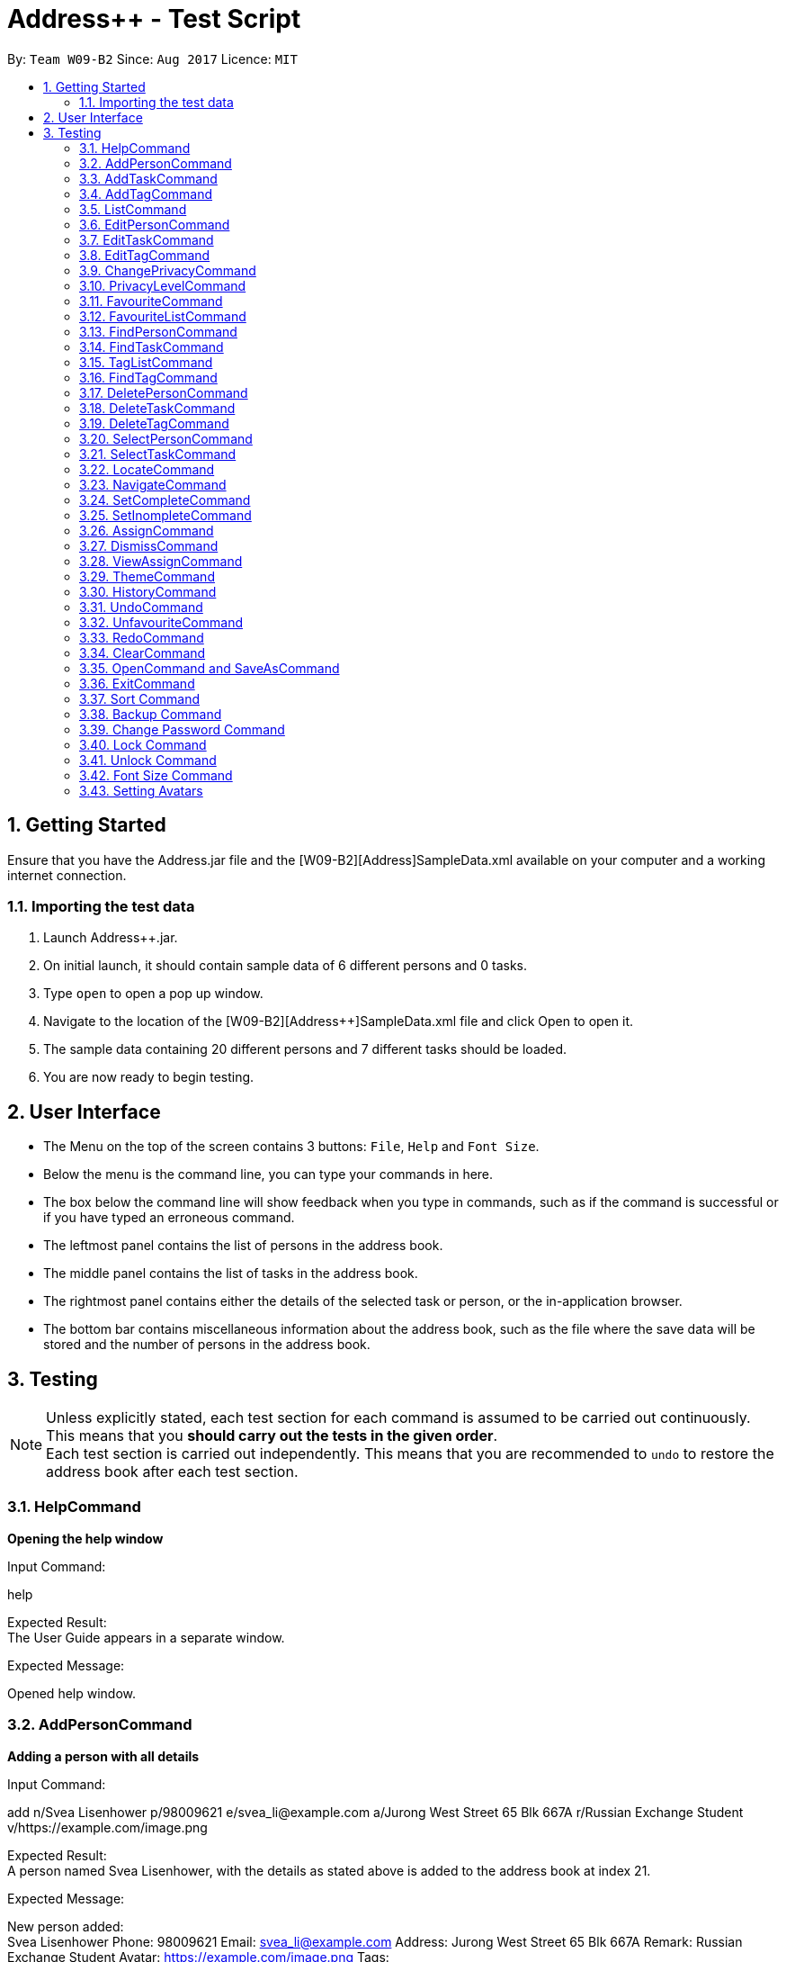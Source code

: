 = Address++ - Test Script
:toc:
:toc-title:
:toc-placement: preamble
:sectnums:
:imagesDir: images
:stylesDir: stylesheets
:experimental:
ifdef::env-github[]
:tip-caption: :bulb:
:note-caption: :information_source:
endif::[]
:repoURL: https://github.com/CS2103AUG2017-W09-B2/main

By: `Team W09-B2`      Since: `Aug 2017`      Licence: `MIT` +

== Getting Started

Ensure that you have the Address++.jar file and the [W09-B2][Address++]SampleData.xml available on your computer and a working internet connection.

=== Importing the test data
. Launch Address++.jar.
. On initial launch, it should contain sample data of 6 different persons and 0 tasks.
. Type `open` to open a pop up window.
. Navigate to the location of the [W09-B2][Address++]SampleData.xml file and click Open to open it.
. The sample data containing 20 different persons and 7 different tasks should be loaded.
. You are now ready to begin testing.

== User Interface
* The Menu on the top of the screen contains 3 buttons: `File`, `Help` and `Font Size`.
* Below the menu is the command line, you can type your commands in here.
* The box below the command line will show feedback when you type in commands, such as if the command is successful or if you have typed an erroneous command.
* The leftmost panel contains the list of persons in the address book.
* The middle panel contains the list of tasks in the address book.
* The rightmost panel contains either the details of the selected task or person, or the in-application browser.
* The bottom bar contains miscellaneous information about the address book, such as the file where the save data will be stored and the number of persons in the address book.

== Testing

[NOTE]
Unless explicitly stated, each test section for each command is assumed to be carried out continuously. +
This means that you *should carry out the tests in the given order*. +
Each test section is carried out independently. This means that you are recommended to `undo` to restore the address book after each test section.

=== HelpCommand

*Opening the help window*

Input Command: +
****
help
****
Expected Result: +
The User Guide appears in a separate window.

Expected Message: +
****
Opened help window.
****

=== AddPersonCommand

*Adding a person with all details*

Input Command: +
****
add n/Svea Lisenhower p/98009621 e/svea_li@example.com a/Jurong West Street 65 Blk 667A r/Russian Exchange Student v/https://example.com/image.png
****
Expected Result: +
A person named Svea Lisenhower, with the details as stated above is added to the address book at index 21. +

Expected Message: +
****
New person added: +
Svea Lisenhower Phone: 98009621 Email: svea_li@example.com Address: Jurong West Street 65 Blk 667A Remark: Russian Exchange Student Avatar: https://example.com/image.png Tags:
****

*Adding a person with missing compulsory details*

Input Command: +
****
add p/98009621 e/svea_li@example.com a/Jurong West Street 65 Blk 667A r/Russian Exchange Student v/https://example.com/image.png
****
Expected Result: +
An error message is printed out, as name is a compulsory field and cannot be missing.

Expected Message: +
****
Invalid command format! +
add: Adds a person to the address book. Parameters: n/NAME [p/PHONE] [e/EMAIL] [a/ADDRESS] [r/REMARK] [v/AVATAR] [t/TAG]... +
Example: add n/John Doe p/98765432 e/johnd@example.com a/311, Clementi Ave 2, #02-25 r/Sells sea shells on the sea shore v/avatar-filepath.pngt/friends t/owesMoney
****

*Adding a person with missing optional details*

Input Command: +
****
add n/Kent Seethis
****
Expected Result: +
A person named Kent Seethis, but with no other details is added to the address book at index 22. +

Expected Message: +
****
New person added: +
Kent Seethis Phone:  Email:  Address:  Remark:  Avatar:  Tags:
****

*Adding a person with invalid phones*

Input Command: +
****
add n/Fionnes Karl p/@
****
Expected Result: +
An error message is printed, as the specified phone is invalid.

Expected Message: +
****
Phone numbers can only contain numbers, and should be at least 3 digits long
****

*Adding a person with invalid emails*

Input Command: +
****
add n/Fionnes Karl e/here
****
Expected Result: +
An error message is printed, as the specified email is invalid.

Expected Message: +
****
Person emails should be 2 alphanumeric/period strings separated by '@'
****

*Adding a person with invalid tags*

Input Command: +
****
add n/Fionnes Karl t/@
****
Expected Result: +
An error message is printed, as the specified tag is invalid.

Expected Message: +
****
Tags names should be alphanumeric
****

=== AddTaskCommand

*Adding a task with all details*

Input Command: +
****
add task/ n/Buy pencils d/Buy 4 pencils from Popular by/18 November 7pm p/2 a/West Point
****
Expected Result: +
A task named "Buy pencils", with a description of "Buy 4 pencils from Popular", with a deadline of "Sat Nov 18 19:00:00 SGT 2017",
a priority of "Low", and an address of "West Point" is added to the addresss book at index 8 in the task list. +

Expected Message: +
****
New task added: +
Buy pencils Description: Buy 4 pencils from Popular Deadline: Sat Nov 18 19:00:00 SGT 2017 Priority: Low Address: West Point <Incomplete> +
****

*Adding a task with missing compulsory details*

Input Command: +
****
add task/ d/Buy 4 pencils from Popular by/18 November 7pm p/2 a/West Point
****
Expected Result: +
An error message is printed out, as name is a compulsory field and cannot be missing.

Expected Message: +
****
Invalid command format! +
add task/: Adds a task to the address book. Parameters: n/NAME [d/DESCRIPTION] [by/DEADLINE] [p/PRIORITY] [a/ADDRESS] +
Example: add task/ n/Buy pencil d/Buy a new pencil from ABS by/10-10-2017 p/4 a/12 Kent Ridge Crescent, 119275
****

*Adding a task with missing optional details*

Input Command: +
****
add task/ n/Create better task
****
Expected Result: +
A task with the name "Create better task", and no other details present is added to the address book at index 9 in the task list. +

Expected Message: +
****
New task added:
Create better task Description:  Deadline:  Priority:  Address:  <Incomplete>
****

*Adding a task with invalid deadlines*

Input Command: +
****
add task/ n/Create better task by/AAAAAAAAAAAAA
****
Expected Result: +
An error message is printed, as the specified deadline is invalid.

Expected Message: +
****
The specified date is invalid.
****

*Adding a task with invalid priority*

Input Command: +
****
add task/ n/Create better task p/99999999
****
Expected Result: +
An error message is printed, as the specified priority is invalid.

Expected Message: +
****
Task priorities must be an integer from 0 to 5, inclusive, where 5 represents the highest priority
****

=== AddTagCommand

*Adding tags to persons in Address++*

Input Command: +
****
add tag/ 1 2 t/friends
****
Expected Result: +
The first two person in the person list will have the tag `friends` but it will not show in the person panel.

Expected Message: +
Added Tag: [friends]

Input Command: +
****
add tag/ t/friends
****
Expected Result: +
All persons in the Address++ will have the tag `friends`.

Expected Message: +
Added Tag: [friends]

*Failing to add tags to persons if all of them having the input tags*

Input Command: +
****
add tag/ 1 3 t/friends
****
Expected Result: +
An error message will displayed since all of them have the tag `friends` already.

Expected Message: +
This tag already exists in all target persons in the current list.

*Failing to add tags to persons with invalid index*

Input Command: +
****
add tag/ 23 t/friends
****
Expected Result: +
An error message will displayed since there is no 23rd person in the person list.

Expected Message: +
The person index provided is invalid.

*Failing to add tags to persons with no input tags*

Input Command: +
****
add tag/ 1 t/
****
Expected Result: +
An error message will displayed since there is no input tags.

Expected Message: +
Tags names should be alphanumeric

=== ListCommand

*List all entries*

Input Command: +
****
list
****
Expected Result: +
All tasks and persons in the address book are listed.

Expected Message: +
****
Listed all entries
****

=== EditPersonCommand

*Editing a person for all entries*

Input Command: +
****
edit 7 n/Laura Edelweiss p/1111111 a/House of Edelweiss e/laura@example.com r/Heiress to the House of Edelweiss t/Heiress v/https://example.com/validimage2.png
****
Expected Result: +
The person at index 7 (Elizabeth Edelweiss) is updated and now has new details matching the command.

Expected Message: +
****
Edited Person: +
Laura Edelweiss Phone: 1111111 Email: laura@example.com Address: House of Edelweiss Remark: Heiress to the House of Edelweiss Avatar: https://example.com/validimage2.png Tags: [Heiress]
****

*Editing a person with only 1 entry*

Input Command: +
****
edit 7 n/Elizabath Edelweiss

****
Expected Result: +
Only the name of the person at index 7 (Now named Laura Edelweiss) is changed to Elizabeth Edelweiss. All other details remain the same.

Expected Message: +
****
Edited Person: +
Elizabath Edelweiss Phone: 1111111 Email: laura@example.com Address: House of Edelweiss Remark: Heiress to the House of Edelweiss Avatar: https://example.com/validimage2.png Tags: [Heiress]
****

*Editing a task with invalid details*

Input Command: +
****
edit 7 n/
****
Expected Result: +
An error message is printed, as the specified name is invalid.

Expected Message: +
****
Person names should only contain alphanumeric characters and spaces, and it should not be blank
****

Input Command: +
****
edit 7 p/ppp
****
Expected Result: +
An error message is printed, as the specified phone is invalid.

Expected Message: +
****
Phone numbers can only contain numbers, and should be at least 3 digits long
****

Input Command: +
****
edit 7 e/ppp
****
Expected Result: +
An error message is printed, as the specified email is invalid.

Expected Message: +
****
Person emails should be 2 alphanumeric/period strings separated by '@'
****

Input Command: +
****
edit 7 t/@@@@@@
****
Expected Result: +
An error message is printed, as the specified name is invalid.

Expected Message: +
****
Tags names should be alphanumeric
****

*Editing a private person*

Input Command: +
****
edit 11 n/Unhide me
****
Expected Result: +
An error message is printed, as the person's name is private.

Expected Message: +
****
At least one field to be edited must be public.
****

*Editing an invalid person*

Input Command: +
****
edit 19999 n/Unhide me
****
Expected Result: +
An error message is printed, as the index is invalid.

Expected Message: +
****
The person index provided is invalid
****

=== EditTaskCommand

*Editing a task for all entries*

Input Command: +
****
edit task/ 7 n/Paper Castle d/Castle Garde by/9 December 2017 8pm p/1 a/NUS
****
Expected Result: +
The task at index 7 is updated and now has new details matching the command.

Expected Message: +
****
Edited Task: +
Paper Castle Description: Castle Garde Deadline: Sat Dec 09 20:00:00 SGT 2017 Priority: Lowest Address: NUS <Incomplete>
****

*Editing a task with only 1 entry*

Input Command: +
****
edit task/ 7 n/Sandcastle

****
Expected Result: +
Only the name of the task at index 7 (Now named Paper Castle) is changed to Sandcastle. All other details remain the same.

Expected Message: +
****
Edited Task: +
Sandcastle Description: Castle Garde Deadline: Sat Dec 09 20:00:00 SGT 2017 Priority: Lowest Address: NUS <Incomplete>
****

*Editing a task with invalid details*

Input Command: +
****
edit task/ 7 n/
****
Expected Result: +
An error message is printed, as the specified name is invalid.

Expected Message: +
****
Task names can be in any format, and should not be blank
****

Input Command: +
****
edit task/ 7 by/AAAAAAAA
****
Expected Result: +
An error message is printed, as the specified phone is invalid.

Expected Message: +
****
The specified date is invalid.
****

Input Command: +
****
edit task/ 7 e/ppp
****
Expected Result: +
An error message is printed, as the specified email is invalid.

Expected Message: +
****
Task priorities must be an integer from 0 to 5, inclusive, where 5 represents the highest priority
****

*Editing an invalid task*

Input Command: +
****
edit task/ 19999 n/Tiny, tiny house
****
Expected Result: +
An error message is printed, as the index is invalid.

Expected Message: +
****
The task index provided is invalid
****

=== EditTagCommand

*Renaming a tag in the address book*

Input Command: +
****
edit tag/ friends goodFriends
****
Expected Result: +
All instances of "friends" tags are replaced with "goodFriends" tags (at indexes 1, 3, 10, 11, 12, 17). +

Expected Message: +
****
Replaced tag friends with goodFriends
****

*Renaming a non-existant tag in the address book*

Input Command: +
****
edit tag/ friends nemesis
****
Expected Result: +
As "friends" were renamed to "goodFriends", there are no more "friends" tags. +
An error message is printed out as the tag "friends" is not in any of the contacts.

Expected Message: +
****
No such tag was found in the address book.
****

*Renaming a tag to another one with the exact same name*

Input Command: +
****
edit tag/ goodFriends goodFriends
****
Expected Result: +
An error message is printed out as the two tag names are exactly the same. +

Expected Message: +
****
The new name of the tag cannot be the same as the old name.
****

*Renaming a tag to another one with an invalid name*

Input Command: +
****
edit tag/ goodFriends @@@@
****
Expected Result: +
An error message is printed out as the new tag name is invalid. +

Expected Message: +
****
Invalid command format! +
edit tag/: Edits the specified tag and updates all existing contacts that shares this tag with the new value. +
Parameters: TAGTOCHANGE (must be alphanumerical) TAGNEWNAME (must be alphanumerical) +
Example: edit friends enemies
****

*Renaming a tag to another one with an invalid name*

Input Command: +
****
edit tag/ goodFriends @@@@
****
Expected Result: +
An error message is printed out as the new tag name is invalid. +

Expected Message: +
****
Invalid command format! +
edit tag/: Edits the specified tag and updates all existing contacts that shares this tag with the new value. +
Parameters: TAGTOCHANGE (must be alphanumerical) TAGNEWNAME (must be alphanumerical) +
Example: edit friends enemies
****

=== ChangePrivacyCommand

*Changing the privacy of public fields*

Input Command: +
****
changeprivacy 20 n/true p/true e/true a/true r/true
****
Expected Result: +
The 20th person has all of their fields set as private, and the original data is hidden in the UI.

Expected Message: +
****
Changed the Privacy of the Person: <Private Name> Phone: <Private Phone> Email: <Private Email> Address: <Private Address> Remark: <Private Remark> Avatar:  Tags: [project]
****

Input Command: +
****
changeprivacy 6 n/false
****
Expected Result: +
The 6th person's name, being originally public, remains public.

Expected Message: +
****
Changed the Privacy of the Person: David Ng Phone: 87877003 Email: david_ng@example.com Address: <Private Address> Remark:  Avatar:  Tags:
****

*Changing the privacy of private fields*

Input Command: +
****
changeprivacy 20 n/false p/false e/false a/false r/false
****
Expected Result: +
The 20th person has all of their fields set as public, revealing all the original data in the UI.

Expected Message: +
****
Changed the Privacy of the Person: Myuria Plumley Phone: 99831115 Email: myuria@example.com Address: #02, Bukit Timah Street 56 Remark: Wears her hair on her right Avatar:  Tags: [project]
****

Input Command: +
****
changeprivacy 6 a/true
****
Expected Result: +
The 6th person's address, being originally private, remains private.

Expected Message: +
****
Changed the Privacy of the Person: David Ng Phone: 87877003 Email: david_ng@example.com Address: <Private Address> Remark:  Avatar:  Tags:
****

*Changing the privacy of empty fields*

Input Command: +
****
changeprivacy 2 r/true
****
Expected Result: +
The 2nd person has their remark set to private.

Expected Message: +
****
Changed the Privacy of the Person: Antoinette Chan Phone: 89912301 Email: antoinette@example.com Address:  Remark: <Private Remark> Avatar:  Tags: [GEQ2000]
****

Input Command: +
****
changeprivacy 2 r/false
****
Expected Result: +
The 2nd person has their remark set to public, but since it is empty, it does not display any data.

Expected Message: +
****
Changed the Privacy of the Person: Antoinette Chan Phone: 89912301 Email: antoinette@example.com Address:  Remark:  Avatar:  Tags: [GEQ2000]
****

=== PrivacyLevelCommand

*Changing the privacy level*

Input Command: +
****
privacylevel 1
****
Expected Result: +
All persons are listed with any private data revealed.

Expected Message: +
****
Successfully changed privacy level to 1.
****

Input Command: +
****
privacylevel 3
****
Expected Result: +
Lists all persons except those that have at least one private field.

Expected Message: +
****
Successfully changed privacy level to 3.
****

Input Command: +
****
privacylevel 2
****
Expected Result: +
List all persons. Fields that are private will have their data hidden.

Expected Message: +
****
Successfully changed privacy level to 2.
****

=== FavouriteCommand

*Setting a person in the Address++ to be the favourite person*

Input Command: +
****
list +
favourite 2
****
Expected Result: +
The 2nd person in the Address++ will be favoured and a heart picture will be shown next to his name.

Expected Message: +
Favourited Person: Antoinette Chan Phone: 89912301 Email: antoinette@example.com Address:  Remark:  Avatar:  Tags: [GEQ2000]

*Failing to set a favourite person if he has been favoured*

Input Command: +
****
list +
favourite 1
****
Expected Result: +
An error message will display since the first person in the Address++ has been favoured.

Expected Message: +
Person is already favourited.

*Failing to set a favourite person with invalid index*

Input Command: +
****
favourite 56
****
Expected Result: +
An error message will display since there is no 56th person in the current list.

Expected Message: +
The person index provided is invalid

=== FavouriteListCommand

*Listing all favoured persons in the Address++*

Input Command: +
****
showfavourite
****
Expected Result: +
List all the favoured persons.

Expected Message: +
Listed all favourited persons.

*Listing empty list with no favoured person in the Address++*

Input Command: +
****
showfavourite
****
Expected Result: +
An empty list but with successful message.

Expected Message: +
Listed all favourited persons.

=== FindPersonCommand

*Finding one keyword*

Input Command: +
****
find plumley
****
Expected Result: +
All contacts with the word "plumley", case insensitive, in their name are displayed. +

Expected Message: +
****
2 persons listed!
****

*Finding multiple keywords*

Input Command: +
****
find plumley edelweiss
****
Expected Result: +
All contacts with the word "plumley" or "edelweiss", case insensitive, in their name are displayed. +

Expected Message: +
****
4 persons listed!
****

=== FindTaskCommand

*Finding one keyword*

Input Command: +
****
find task/ on
****
Expected Result: +
All tasks with the word "on", case insensitive, in their name or description are displayed. +

Expected Message: +
****
2 tasks listed!
****

*Finding multiple keywords*

Input Command: +
****
find task/ on stew
****
Expected Result: +
All tasks with the word "on" or "stew", case insensitive, in their name or description are displayed. +

Expected Message: +
****
3 tasks listed!
****

*Finding multiple keywords with priority search*

Input Command: +
****
find task/ on stew p/4
****
Expected Result: +
All tasks with the word "on" or "stew", case insensitive, in their name or description, and have a priority of "High" or above are displayed. +

Expected Message: +
****
1 tasks listed!
****

*Finding multiple keywords with state search*

Input Command: +
****
find task/ on stew done/true
****
Expected Result: +
All tasks with the word "on" or "stew", case insensitive, in their name or description, and are currently complete are displayed. +

Expected Message: +
****
2 tasks listed!
****

*Finding multiple keywords with state and priority search*

Input Command: +
****
find task/ on stew done/true p/3
****
Expected Result: +
All tasks with the word "on" or "stew", case insensitive, in their name or description, with a priority of at least "medium", and are currently complete are displayed. +

Expected Message: +
****
1 tasks listed!
****

=== TagListCommand

*Listing all the tag in the Address++*

Input Command: +
****
showtag
****
Expected Result: +
Tags contain capital letter will displayed in front. All the tags (with or without capital letter) will be displayed in alphabetical order.

Expected Message: +
All the tags are here: <GEQ2000> <acquaintance> <classmates> <enemy> <family> <friends> <neighbours> <project> <secretive> <tutee>

*Listing empty tag list with no tags in Address++*

Input Command: +
****
showtag
****
Expected Result: +
There is no tag list.

Expected Message: +
There is no tag!

=== FindTagCommand

*Finding person in the Address++ with specific tags*

Input Command: +
****
find tag/ friends
****
Expected Result: +
List all the persons who have tag `friends`.

Expected Message: +
6 persons listed!

*Finding person in the Address++ without specific tags*

Input Command: +
****
find tag/ /friends
****
Expected Result: +
List all the persons without tag `friends`.

Expected Message: +
14 persons listed!

*Finding person in the Address++ with "TAGA" but without "TAGB"*

Input Command: +
****
find tag/ friends /classmates
****
Expected Result: +
Persons have tag `friends` but do not have tag `classmates` will be listed.

Expected Message: +
5 persons listed!

*Failing to find persons in the Address++ with valid tags*

Input Command: +
****
find tag/ fff
****
Expected Result: +
Although it is a valid tag, there is no person with tag `fff`. Hence, no person will be listed.

Expected Message: +
0 persons listed!

=== DeletePersonCommand

*Deleting a person*

Input Command: +
****
delete 20
****
Expected Result: +
The contact at index 20, Myuria Plumley is deleted from the address book. +

Expected Message: +
****
Deleted Person: Myuria Plumley Phone: 99831115 Email: myuria@example.com Address: #02, Bukit Timah Street 56 Remark: Wears her hair on her right Avatar:  Tags: [project]
****

*Deleting a person with an invalid index*

Input Command: +
****
delete 2000
****
Expected Result: +
An error message is printed out as the index is invalid. +

Expected Message: +
****
The person index provided is invalid
****

=== DeleteTaskCommand

*Deleting a person*

Input Command: +
****
delete task/ 7
****
Expected Result: +
The task at index 7, "Paper Model for project" is deleted from the address book. +

Expected Message: +
****
Deleted Task: Paper Model for project Description: Paper model of Himeji castle for project. Myucel/Myuria twins in charge Deadline: Wed Dec 13 17:00:00 SGT 2017 Priority: Medium Address:  <Incomplete>
****

*Deleting a person with an invalid index*

Input Command: +
****
delete task/ 7000
****
Expected Result: +
An error message is printed out as the index is invalid. +

Expected Message: +
****
The task index provided is invalid
****

=== DeleteTagCommand

*Deleting tags from persons in the Address++*

Input Command: +
****
delete tag/ 1 2 t/friends
****
Expected Result: +
The tag `friends` for the first person will be deleted. The rest tags remain no change.

Expected Message: +
Deleted Tag: [friends]

Input Command: +
****
delete tag/ t/friends
****
Expected Result: +
All persons in the Address++ will not have the tag `friends`.

Expected Message: +
Deleted Tag: [friends]

*Failing to delete tags from persons if none of them have the input tags*

Input Command: +
****
delete tag/ 1 2 t/neighbour
****
Expected Result: +
An error message will display since target persons do not have tag `neighbour`.

Expected Message: +
The target persons do not have input tags.

*Failing to delete tags from persons with invalid index*

Input Command: +
****
delete tag/ 23 t/friends
****
Expected Result: +
An error message will displayed since there is no 23rd person in the person list.

Expected Message: +
The person index provided is invalid

*Failing to delete tags from persons with no input tags*

Input Command: +
****
delete tag/ 1 t/
****
Expected Result: +
An error message will displayed since there is no input tags.

Expected Message: +
Tags names should be alphanumeric

=== SelectPersonCommand

*Selecting a person*

Input Command: +
****
select 19
****
Expected Result: +
The person at index 19, "Myucel Plumley" is selected, and her details are listed in the UI panel. +

Expected Message: +
****
Selected Person: 19
****

*Selecting a person with an invalid index*

Input Command: +
****
select 19999
****
Expected Result: +
An error message is printed out as the index is invalid. +

Expected Message: +
****
The person index provided is invalid
****

=== SelectTaskCommand

*Selecting a task*

Input Command: +
****
select task/ 7
****
Expected Result: +
The task at index 7, "Paper Model for project" is selected and its details are shown in the UI panel. +

Expected Message: +
****
Selected Task: 7
****

*Selecting a task with an invalid index*

Input Command: +
****
select task/ 7000
****
Expected Result: +
An error message is printed out as the index is invalid. +

Expected Message: +
****
The task index provided is invalid
****

=== LocateCommand

*Locating a person's address on Google Maps*

Input Command: +
****
locate 1
****
Expected Result: +
Google Maps opens, and searches for the first person's address. +

Expected Message: +
****
Searching for Person at Index: 1
****

*Failing to locate a person with no address*

Input Command: +
****
locate 2
****
Expected Result: +
An error message is printed, as the person at index 2 has no address. +

Expected Message: +
****
Person 2 has no Address
****

*Failing to locate a person with a private address*

Input Command: +
****
locate 6
****
Expected Result: +
An error message is printed, as the person at index 6 has a private address. +

Expected Message: +
****
Person 6 has a Private Address
****

=== NavigateCommand

*Navigating from Person to Person*

Input Command: +
****
navigate fp/1 tp/3
****
Expected Result: +
Google Maps opens, and provides directions from the first person's address to the third person's address. +

Expected Message: +
****
Navigating from Blk 30 Geylang Street 29, #06-40 to Blk 30 Lorong 3 Serangoon Gardens, #07-18
****

*Navigating from Person to Task*

Input Command: +
****
navigate fp/4 tt/1
****
Expected Result: +
Google Maps opens, and provides directions from the fourth person's address to the first task's address. +

Expected Message: +
****
Navigating from Blk 11 Ang Mo Kio Street 74, #11-04 to Blk 45 Aljunied Street 85, #11-31
****

*Navigating from Person to Address*

Input Command: +
****
navigate fp/4 ta/NUS
****
Expected Result: +
Google Maps opens, and provides directions from the fourth person's address to NUS. +

Expected Message: +
****
Navigating from Blk 11 Ang Mo Kio Street 74, #11-04 to NUS
****

*Navigating from Task to Person*

Input Command: +
****
navigate ft/1 tp/3
****
Expected Result: +
Google Maps opens, and provides directions from the first task's address to the third person's address. +

Expected Message: +
****
Navigating from Blk 45 Aljunied Street 85, #11-31 to Blk 30 Lorong 3 Serangoon Gardens, #07-18
****

*Navigating from Task to Task*

Input Command: +
****
navigate ft/1 tt/4
****
Expected Result: +
Google Maps opens, and provides directions from the first task's address to the fourth task's address. +

Expected Message: +
****
Navigating from Blk 45 Aljunied Street 85, #11-31 to SR-1, COM-1 NUS
****

*Navigating from Task to Address*

Input Command: +
****
navigate ft/1 ta/NUS
****
Expected Result: +
Google Maps opens, and provides directions from the first task's address to NUS. +

Expected Message: +
****
Navigating from Blk 45 Aljunied Street 85, #11-31 to NUS
****

*Navigating from Address to Person*

Input Command: +
****
navigate fa/NUS tp/3
****
Expected Result: +
Google Maps opens, and provides directions from NUS to the third person's address. +

Expected Message: +
****
Navigating from NUS to Blk 30 Lorong 3 Serangoon Gardens, #07-18
****

*Navigating from Address to Task*

Input Command: +
****
navigate fa/NTU tt/4
****
Expected Result: +
Google Maps opens, and provides directions from NTU to the fourth task's address. +

Expected Message: +
****
Navigating from NTU to SR-1, COM-1 NUS
****

*Navigating from Address to Address*

Input Command: +
****
navigate fa/SMU ta/NUS
****
Expected Result: +
Google Maps opens, and provides directions from SMU to NUS. +

Expected Message: +
****
Navigating from SMU to NUS
****

*Failing to navigate if a person has a private address*

Input Command: +
****
navigate fp/6 ta/Changi Airport
****
Expected Result: +
An error message is printed, as the person at index 6 has a private address. +

Expected Message: +
****
Address of the Person at index 6 is private.
****

*Failing to navigate if a person has no address*

Input Command: +
****
navigate fp/8 ta/Changi Airport
****
Expected Result: +
An error message is printed, as the person at index 8 has no address. +

Expected Message: +
****
Person at index 8 does not have an address.
****

*Failing to navigate if a task has no address*

Input Command: +
****
navigate ft/2 ta/Changi Airport
****
Expected Result: +
An error message is printed, as the task at index 2 has no address. +

Expected Message: +
****
Task at index 2 does not have an address.
****

*Error when no arguments are entered*

Input Command: +
****
navigate
****
Expected Result: +
The command fails, printing a message to tell the user of the proper input.

Expected Message: +
****
Invalid command format! +
navigate: Get directions from one address to another. +
Parameters: [fp/INDEX] OR [ft/INDEX] (must be a positive integer) OR [fa/ADDRESS] (Only one of three) AND [tp/INDEX] OR [tt/INDEX] (must be a positive integer) OR [ta/ADDRESS] (Only one of three) +
Example: navigate fp/2 ta/University Town
****

*Error when no address after a fa/ or ta/ prefix is entered*

Input Command: +
****
navigate fa/ tp/1
****
Expected Result: +
The command fails, printing a message to tell the user of the proper input.

Expected Message: +
****
Location can take any value, and it should not be blank
****

*Error when no integer after a fp/, tp/, ft/ or tt/ prefix is entered*

Input Command: +
****
navigate ft/ tp/1
****
Expected Result: +
The command fails, printing a message to tell the user of the proper input.

Expected Message: +
****
Index is not a non-zero unsigned integer.
****

=== SetCompleteCommand

*Marking an existing task as complete*

Input Command: +
****
setcomplete 3
****
Expected Result: +
The task at index 3, "Visit David's house" is marked as completed. +

Expected Message: +
****
Marked Task as completed: Visit David's house Description: Visit to David Li's house next Saturday Deadline: Sat Nov 18 12:00:00 SGT 2017 Priority: Low Address: Blk 436 Serangoon Gardens Street 26, #16-43 <Incomplete>
****

*Marking an already complete task as complete*

Input Command: +
****
setcomplete 3
****
Expected Result: +
An error message is printed out as the task is already complete +

Expected Message: +
****
The specified task is already completed
****

*Marking a task with an invalid index*

Input Command: +
****
setcomplete 7000
****
Expected Result: +
An error message is printed out as the index is invalid. +

Expected Message: +
****
The task index provided is invalid
****

=== SetInompleteCommand

*Marking an existing task as incomplete*

Input Command: +
****
setincomplete 1
****
Expected Result: +
The task at index 1, "Tuition" is marked as incomplete. +

Expected Message: +
****
Marked Task as incomplete: Tuition Description: Roy's math tuition on Friday Deadline: Fri Nov 10 17:00:00 SGT 2017 Priority: Medium Address: Blk 45 Aljunied Street 85, #11-31 <Complete>
****

*Marking an already incomplete task as incomplete*

Input Command: +
****
setincomplete 1
****
Expected Result: +
An error message is printed out as the task is already incomplete +

Expected Message: +
****
The specified task is already incomplete
****

*Marking a task with an invalid index*

Input Command: +
****
setincomplete 7000
****
Expected Result: +
An error message is printed out as the index is invalid. +

Expected Message: +
****
The task index provided is invalid
****

=== AssignCommand

*Assigning 1 contact to a task*

Input Command: +
****
assign 19 to/1
****
Expected Result: +
The contact at index 1, Myucel Plumley is assigned to the first task, Tuition. The task now has 4 people assigned to it instead of 3. +

Expected Message: +
****
Assigned 1 people to  +
Tuition Description: Roy's math tuition on Friday Deadline: Fri Nov 10 17:00:00 SGT 2017 Priority: Medium Address: Blk 45 Aljunied Street 85, #11-31 <Complete>
****

*Assigning multiple contacts to a task*

Input Command: +
****
assign 18 20 to/1
****
Expected Result: +
The contacts at index 18 and 20, Myuria Plumley and Clarissa Liselotte are assigned to the first task, Tuition. The task now has 6 people assigned to it instead of 4. +

Expected Message: +
****
Assigned 2 people to  +
Tuition Description: Roy's math tuition on Friday Deadline: Fri Nov 10 17:00:00 SGT 2017 Priority: Medium Address: Blk 45 Aljunied Street 85, #11-31 <Complete>
****

*Assigning contacts who are already assigned to a task*

Input Command: +
****
assign 19 to/1
****
Expected Result: +
Myucel Plumley was already assigned to the task Tuition. An error message is printed out as she is already assigned to the task. +

Expected Message: +
****
All the specified persons are already assigned to this task
****

*Assigning no contacts to a task*

Input Command: +
****
assign to/1
****
Expected Result: +
An error message is printed out as no person indexes were specified.

Expected Message: +
****
At least 1 person index must be specified
****

*Assigning to a task with an invalid index*

Input Command: +
****
assign 5 to/7000
****
Expected Result: +
An error message is printed out as the index is invalid. +

Expected Message: +
****
The task index provided is invalid
****

=== DismissCommand

*Dismissing 1 contact from a task*

Input Command: +
****
dismiss 1 from/1
****
Expected Result: +
The contact at index 1, Alex Yeoh is assigned to the first task, Tuition. The task now has 2 people assigned to it instead of 3. +

Expected Message: +
****
Dismissed 1 people from task +
Tuition Description: Roy's math tuition on Friday Deadline: Fri Nov 10 17:00:00 SGT 2017 Priority: Medium Address: Blk 45 Aljunied Street 85, #11-31 <Complete>
****

*Dismissing multiple contacts from a task*

Input Command: +
****
dismiss 6 8 from/1
****
Expected Result: +
The contacts at index 6 and 8, David Ng and Ima Hidearu are assigned to the first task, Tuition. The task now has 0 people assigned to it instead of 2. +

Expected Message: +
****
Dismissed 2 people from task  +
Tuition Description: Roy's math tuition on Friday Deadline: Fri Nov 10 17:00:00 SGT 2017 Priority: Medium Address: Blk 45 Aljunied Street 85, #11-31 <Complete>
****

*Dismissing contacts who are already assigned from a task*

Input Command: +
****
dismiss 1 from/1
****
Expected Result: +
There are no contacts assigned to the task Tuition.
An error message is printed out as none of the specified contacts were assigned to the task.

Expected Message: +
****
None of the specified persons are assigned to this task
****

*Dismissing no contacts from a task*

Input Command: +
****
dismiss from/1
****
Expected Result: +
An error message is printed out as no person indexes were specified.

Expected Message: +
****
At least 1 person index must be specified
****

*Dismissing from a task with an invalid index*

Input Command: +
****
dismiss 5 from/7000
****
Expected Result: +
An error message is printed out as the index is invalid. +

Expected Message: +
****
The task index provided is invalid
****

=== ViewAssignCommand

*Viewing a task with no persons assigned to it*

Input Command: +
****
viewassign 2
****
Expected Result: +
No contacts are listed +

Expected Message: +
****
0 persons listed!
****

*Viewing a task with some persons assigned to it*

Input Command: +
****
viewassign 1
****
Expected Result: +
3 contacts are listed, Alex Yeoh, David Ng, Ima Hidearu +

Expected Message: +
****
3 persons listed!
****

*Viewing from a task with an invalid index*

Input Command: +
****
viewassign 99999
****
Expected Result: +
An error message is printed out as the index is invalid. +

Expected Message: +
****
The task index provided is invalid
****

=== ThemeCommand

*Changing the theme of the address book*

Input Command: +
****
theme light
****
Expected Result: +
The address book's colour scheme changes to a bright colour. +

Expected Message: +
****
Theme Changed to: light
****

Input Command: +
****
theme dark
****
Expected Result: +
The address book's colour scheme changes to a dark colour.+
Expected Message: +
****
Theme Changed to: dark
****

*Error when no arguments are entered*

Input Command: +
****
theme
****
Expected Result: +
The command fails, printing a message to tell the user of the proper input.

Expected Message: +
****
Invalid command format! +
theme: Sets the theme based on the specified style. +
Parameters: STYLE +
Example: theme dark
****

=== HistoryCommand

*Lists all commands done in reverser chronological order*

Input Command: +
****
notacommand +
alsonotacommand +
history
****
Expected Result: +
The two previous commands are listed in the box below the command line in reverse chronological order from top to bottom. +

Expected Message: +
****
Entered commands (from most recent to earliest): +
alsonotacommand +
notacommand
****

=== UndoCommand

Input Command: +
****
delete 1 +
undo
****
Expected Result: +
The first person gets deleted from the address book, but gets restored after an undo. +

Expected Message: +
****
Undo success!
****

Input Command: +
****
undo +
add n/Reed Richards p/94444444 e/reed@futurefoundation.com a/Baxter Building r/Loves to stretch +
undo
****
Expected Result: +
A new person is added, then removed with an undo.

Expected Message: +
****
Undo success!
****

=== UnfavouriteCommand

*Setting a favoured person in the Address++ to be the unfavoured person*

Input Command: +
****
list +
unfavourite 1
****
Expected Result: +
The 1st person in the Address++ will be unfavoured and the heart picture will disappear.

Expected Message: +
Unfavourited Person: Alex Yeoh Phone: 87438807 Email: alexyeoh@example.com Address: Blk 30 Geylang Street 29, #06-40 Remark: Cheerful lad Avatar:  Tags: [friends]

*Failing to set a unfavored person if he has not been favoured*

Input Command: +
****
list +
unfavourite 2
****
Expected Result: +
An error message will display since the second person in the Address++ has bot been favoured.

Expected Message: +
Person is not favourited yet.

*Failing to set a unfavoured person with invalid index*

Input Command: +
****
unfavourite 56
****
Expected Result: +
An error message will display since there is no 56th person in the current list.

Expected Message: +
The person index provided is invalid

=== RedoCommand

Input Command: +
****
delete 1 +
undo +
redo
****
Expected Result: +
The first person gets deleted from the address book, but gets restored after an undo and deleted again after a redo. +

Expected Message: +
****
Redo success!
****

Input Command: +
****
undo +
add n/Peter Parker p/92241783 e/ceo@parkerindustries.com a/New York City r/Top 10 smartest people in the world +
undo +
redo
****
Expected Result: +
A new person is added, then removed with an undo and added again with a redo.

Expected Message: +
****
Redo success!
****

[NOTE]
You may wish to use `undo` to restore the address book to its original state before continuing with testing.

=== ClearCommand

*Clearing all entries*

Input Command: +
****
clear
****
Expected Result: +
All persons and tasks vanish from the leftmost and middle columns, leaving them empty. +

Expected Message: +
****
Address book has been cleared!
****

*Clearing persons only*

Input Command: +
****
clear person/
****
Expected Result: +
All persons vanish from the leftmost column, leaving them empty. +

Expected Message: +
****
All contacts have been cleared!
****

*Clearing tasks only*

Input Command: +
****
clear task/
****
Expected Result: +
All tasks vanish from the middle columns, leaving them empty. +

Expected Message: +
****
All tasks have been cleared!
****

*Both person and task specified*

Input Command: +
****
clear task/ person/ task/ task/ person/
****
Expected Result: +
All persons and tasks vanish from the leftmost and middle columns, leaving them empty. +

Expected Message: +
****
Address book has been cleared!
****

[NOTE]
You may wish to use `undo` to restore the address book before continuing with testing.

=== OpenCommand and SaveAsCommand

*Saves data as a new .xml file and switches to that file*

Input Command: +
****
save +
Navigate to the file path where you saved [W09-B2][Address++]SampleData.xml. +
Save the new save file as test.xml. +
Click save.
****

Expected Result: The file path in the bottom right corner changes to the location of where you saved the file followed by test.xml. +

Expected Message: +
****
Successfully saved file.
****
*Opens and switches to a new .xml save file*

Following the above save command:

Input Command: +
****
clear
****
To differentiate the test.xml with the [W09-B2][Address++]SampleData.xml. +

Expected Result: +
****
The address book contains no more persons or tasks.
****

Input Command: +
****
open +
Navigate to the file path where you saved [W09-B2][Address++]SampleData.xml and select [W09-B2][Address++]SampleData.xml. +
Click open.
****
Expected Result: The file path in the bottom right corner changes to the location of where you saved the [W09-B2][Address++]SampleData.xml followed by the name [W09-B2][Address++]SampleData.xml. +
The original data is restored in the address book. +

Expected Message: +
****
Successfully opened file.
****

=== ExitCommand

*Exits Address++*

Input Command:
****
exit
****
Expected Result: Address++ closes.










=== Sort Command

*Sorts persons by name in ascending order*

Input Command: +
****
sort person name asc
****
Expected Result: +
Person list panel will sort all persons by their names in ascending order +

Expected Message: +
****
All persons in address book successfully sorted
****

*Sorts tasks by priority in descending order*

Input Command: +
****
sort task priority desc +
****
Expected Result: +
Task list panel will sort all tasks by their priorities in descending order +

Expected Message: +
****
All tasks in address book successfully sorted
****

*Incorrect Input Format*

Input Command: +
****
sort task priority desc +
****
Expected Result: +
Error message with usage message will appear in the result command box +

Expected Message: +
****
Invalid command format! +
sort: Sorts all persons or all tasks by chosen field [NAME/PHONE/EMAIL/ADDRESS -- PRIORITY/DEADLINE] by [ASC/DESC] order. Case insensitive +
Parameters: KEYWORD [LIST] [FIELD] [ORDER] +
Example: sort person email desc +
Example 2: sort task deadline desc +
****

=== Backup Command

[NOTE]
Currently supports mac relative file paths. No guarantee of support for other operating system.

*Incorrect Input Format*

Input Command: +
****
backup +
****
Expected Result: +
Error message with usage message will appear in the result command box +

Expected Message: +
****
Invalid command format! +
backup: Backs up data to a user input location field [FILEPATH] +
Parameter: KEYWORD [FILEPATH] +
Example: backupMyBackUpFile +
****

*Backs up data to same file path*

Input Command: +
****
backup filename.xml
****
Expected Result: +
filename.xml with a copy of the save data will appear in the same directory as the jar file +

Expected Message: +
****
AddressBook++ data backed up successfully.
****

*Backs up data to relative file path*

Input Command: +
****
backup ./../filename.xml +
****
Expected Result: +
filename.xml with a copy of the save data will appear in the directory preceding one level above the jar file +

Expected Message: +
****
AddressBook++ data backed up successfully.
****

=== Change Password Command

*Invalid Command Format Input*

Input Command: +
****
changepassword +
****
Expected Result: +
Invalid command format error message with usage message +

Expected Message: +
****
Invalid command format! +
changepassword: Changes user password. +
pw/PASSWORD np/NEWPASSWORD cfp/CONFIRMPASSWORD +
Example: changepassword pw/password np/mynewpassword111 cfp/mynewpassword111 +
Example 2: cpw pw/password np/mynewpassword111 cfp/mynewpassword111 +
****

*Change Password with valid inputs*

Input Command: +
****
changepassword pw/password np/newpassword cfp/newpassword +
****
Expected Result: +
Application password will change to `newpassword` +

Expected Message: +
****
Password changed successfully
****

*Incorrect Password entered*

[NOTE]
Run this after running the previous command. Otherwise change the password to something incorrect. Default password
is `password`

Input Command: +
****
changepassword pw/password np/newpassword cfp/newpassword +
****
Expected Result: +
Application password will remain as `newpassword` and reject input +

Expected Message: +
****
Your password is incorrect. Please try again.
****

*Old and new passwords are the same*

Input Command: +
****
changepassword pw/newpassword np/newpassword cfp/newpassword +
****
Expected Result: +
Command exception. Error message will be displayed +

Expected Message: +
****
New password must be different from your old password
****

*New password and confirmation passwords do not match*

Input Command: +
****
changepassword pw/newpassword np/evennewerpassword cfp/wutwutWUUUUUT? +
****
Expected Result: +
Command exception. Error message will be displayed +

Expected Message: +
****
Your new password and confirmation password do not match. Please try again
****

=== Lock Command

[NOTE]
The following tests assume that the password has been set to `newpassword` from the above tests. If you opened the application
for the first time, use the default password `password`.

*Lock Application failure with incorrect password*

Input Command: +
****
lock pw/wrongpasswordlol +
****
Expected Result: +
Application will fail to lock +

Expected Message: +
****
Password is incorrect. Please try again
****

*Lock Application with correct password*

Input Command: +
****
lock pw/newpassword
****
Expected Result: +
Locks application. Try performing any CRUD statements after locking (i.e. add or edit. It will fail) +

Expected Message: +
****
Address++ locked successfully
****

=== Unlock Command

[NOTE]
This section is a continuation of the previous section on the Lock Command

*Fail to unlock application with incorrect password*

Input Command: +
****
unlock pw/wrongpassword:P
****
Expected Result: +
Fails to unlock application. You will still not be able to execute CRUD commands +

Expected Message: +
****
Password is incorrect. Please try again
****

*Unlock application with correct password*

Input Command: +
****
unlock pw/newpassword:P
****
Expected Result: +
Unlocks application. You can now execute CRUD commands +

Expected Message: +
****
Address++ unlocked successfully
****

=== Font Size Command

*Increase font size*

Input Command: +
****
fontsize increase
****
Expected Result: +
Increases font size by 1 level +

Expected Message: +
****
Font size increased successfully
****

*Decrease font size*

Input Command: +
****
fs decrease
****
Expected Result: +
Decrease font size by 1 level +

Expected Message: +
****
Font size decreased successfully
****

*Reset font size*

[NOTE]
You can try increasing the font size a few more times. There will be a max font size to prevent you from
increasing too much.

Input Command: +
****
fontsize reset +
****
Expected Result: +
Resets font size in the application +

Expected Message: +
****
Font size reset successfully
****

*Incorrect input format*

Input Command: +
****
fontsize +
****
Expected Result: +
Displays invalid command format error and the usage message +

Expected Message: +
****
Invalid command format! +
fontsize: Increases, decreases or resets font sizes +
Parameters: KEYWORD [OPTION] +
Example: fontsize increase +
Example 2: fs reset +
****

=== Setting Avatars

[NOTE]
There is full support for URLs. No guarantee for local file paths. Local file paths must add a local prefix `file:`

*Add avatar URL*

Input Command: +
****
edit 1 v/[URL] +
Replace [URL] with a valid image online.
****
Expected Result: +
Replaces placeholder avatar with the online image +